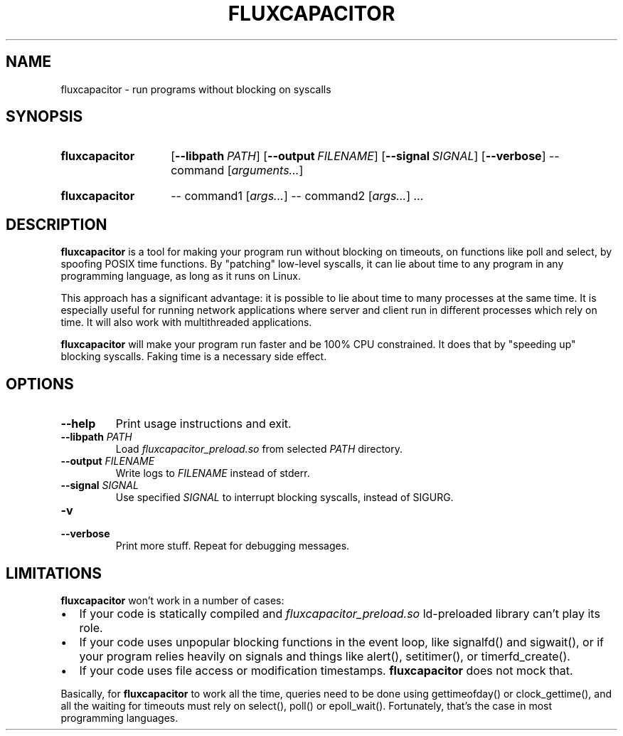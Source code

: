 .TH FLUXCAPACITOR 1 "2018-01-13" "" "User Commands Manual"
.SH NAME
fluxcapacitor \- run programs without blocking on syscalls
.SH SYNOPSIS
.SY fluxcapacitor
.OP \-\-libpath PATH
.OP \-\-output FILENAME
.OP \-\-signal SIGNAL
.OP \-\-verbose
\-\- command [\fIarguments...\fR]
.YS
.SY fluxcapacitor
\-\- command1 [\fIargs...\fR]
\-\- command2 [\fIargs...\fR] ...
.YS
.SH DESCRIPTION
.B fluxcapacitor
is a tool for making your program run without blocking on timeouts,
on functions like poll and select, by spoofing POSIX time functions.
By "patching" low-level syscalls, it can lie about time to any program
in any programming language, as long as it runs on Linux.

This approach has a significant advantage: it is possible to lie about time
to many processes at the same time. It is especially useful for running
network applications where server and client run in different processes
which rely on time. It will also work with multithreaded applications.

.B fluxcapacitor
will make your program run faster and be 100% CPU constrained.
It does that by "speeding up" blocking syscalls.
Faking time is a necessary side effect.
.SH OPTIONS
.TP
.B \-\-help
Print usage instructions and exit.
.TP
\fB\-\-libpath\fR \fIPATH\fR
Load \fIfluxcapacitor_preload.so\fR from selected \fIPATH\fR directory.
.TP
\fB\-\-output\fR \fIFILENAME\fR
Write logs to \fIFILENAME\fR instead of stderr.
.TP
\fB\-\-signal\fR \fISIGNAL\fR
Use specified \fISIGNAL\fR to interrupt blocking syscalls, instead of SIGURG.
.TP
.B \-v
.TQ
.B \-\-verbose
Print more stuff. Repeat for debugging messages.
.SH LIMITATIONS
.B fluxcapacitor
won't work in a number of cases:
.IP \[bu] 2
If your code is statically compiled and \fIfluxcapacitor_preload.so\fR
ld-preloaded library can't play its role.
.IP \[bu] 2
If your code uses unpopular blocking functions in the event loop,
like \%signalfd() and \%sigwait(), or if your program relies heavily on signals
and things like \%alert(), \%setitimer(), or \%timerfd_create().
.IP \[bu] 2
If your code uses file access or modification timestamps.
.B fluxcapacitor
does not mock that.
.PP
Basically, for
.B fluxcapacitor
to work all the time, queries need to be done using
\%gettimeofday() or \%clock_gettime(),
and all the waiting for timeouts must rely on
\%select(), \%poll() or \%epoll_wait().
Fortunately, that's the case in most programming languages.
